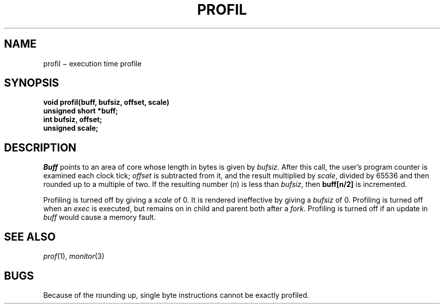 .TH PROFIL 2
.CT 2 debug_tune
.SH NAME
profil \(mi execution time profile
.SH SYNOPSIS
.nf
.B void profil(buff, bufsiz, offset, scale)
.B unsigned short *buff;
.B int bufsiz, offset;
.B unsigned scale;
.fi
.SH DESCRIPTION
.I Buff
points to an area of core whose length in bytes is given by
.IR bufsiz .
After this call, the user's program counter
is examined each clock tick;
.I offset
is subtracted from it, and the result multiplied by
.IR scale ,
divided by 65536
and then rounded up to a multiple of two.
If the resulting number (\f2n\fP) is less than
.IR bufsiz ,
then
.B buff[n/2]
is incremented.
.PP
Profiling is turned off by giving a
.I scale
of 0.
It is rendered
ineffective by giving a
.I bufsiz
of 0.
Profiling is turned off when an
.I exec
is executed, but remains on in child and parent both
after a
.IR fork .
Profiling is turned off if an update in
.I buff
would cause a memory fault.
.SH "SEE ALSO"
.IR prof (1),
.IR monitor (3)
.SH BUGS
Because of the rounding up,
single byte instructions
cannot be exactly profiled.
